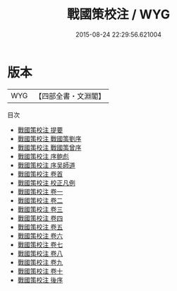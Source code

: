 #+TITLE: 戰國策校注 / WYG
#+DATE: 2015-08-24 22:29:56.621004
* 版本
 |       WYG|【四部全書・文淵閣】|
目次
 - [[file:KR2e0005_000.txt::000-1a][戰國策校注 提要]]
 - [[file:KR2e0005_000.txt::000-3a][戰國策校注 戰國策劉序]]
 - [[file:KR2e0005_000.txt::000-7a][戰國策校注 戰國策曾序]]
 - [[file:KR2e0005_000.txt::000-10a][戰國策校注 序鲍彪]]
 - [[file:KR2e0005_000.txt::000-12a][戰國策校注 序吴師道]]
 - [[file:KR2e0005_000.txt::000-18a][戰國策校注 卷首]]
 - [[file:KR2e0005_000.txt::000-39a][戰國策校注 校正凡例]]
 - [[file:KR2e0005_001.txt::001-1a][戰國策校注 卷一]]
 - [[file:KR2e0005_002.txt::002-1a][戰國策校注 卷二]]
 - [[file:KR2e0005_003.txt::003-1a][戰國策校注 卷三]]
 - [[file:KR2e0005_004.txt::004-1a][戰國策校注 卷四]]
 - [[file:KR2e0005_005.txt::005-1a][戰國策校注 卷五]]
 - [[file:KR2e0005_006.txt::006-1a][戰國策校注 卷六]]
 - [[file:KR2e0005_007.txt::007-1a][戰國策校注 卷七]]
 - [[file:KR2e0005_008.txt::008-1a][戰國策校注 卷八]]
 - [[file:KR2e0005_009.txt::009-1a][戰國策校注 卷九]]
 - [[file:KR2e0005_010.txt::010-1a][戰國策校注 卷十]]
 - [[file:KR2e0005_011.txt::011-1a][戰國策校注 後序]]
